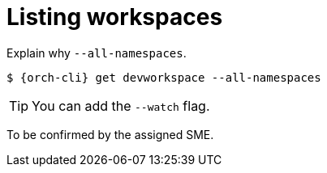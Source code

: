 
[id="listing-workspaces"]
= Listing workspaces

Explain why `--all-namespaces`.

[source,subs="+attributes"]
----
$ {orch-cli} get devworkspace --all-namespaces
----

TIP: You can add the `--watch` flag.

To be confirmed by the assigned SME.


